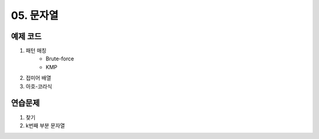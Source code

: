 ﻿
05. 문자열
========================================

예제 코드
----------------------------
#. 패턴 매칭
    - Brute-force
    - KMP
#. 접미어 배열
#. 아호-코라식

연습문제 
----------------------------

#. 찾기
#. k번째 부분 문자열
 
..
    .. disqus::
        :disqus_identifier: master_page